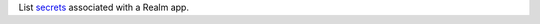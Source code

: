 List `secrets </realm/values-and-secrets/define-and-manage-secrets#std-label-define-secret>`_ associated with a Realm app.